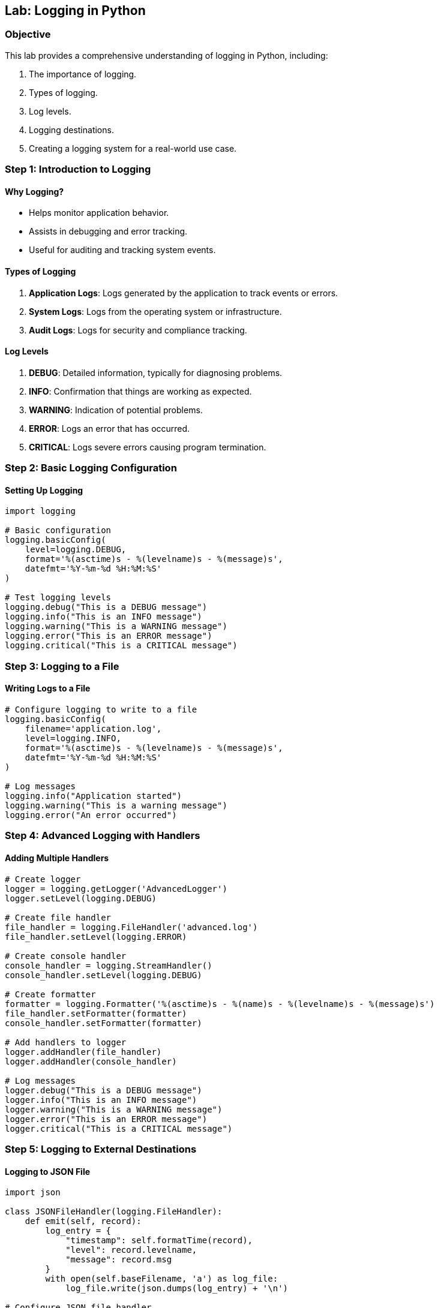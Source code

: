 == Lab: Logging in Python

=== Objective
This lab provides a comprehensive understanding of logging in Python, including:

1. The importance of logging.
2. Types of logging.
3. Log levels.
4. Logging destinations.
5. Creating a logging system for a real-world use case.

=== Step 1: Introduction to Logging

#### Why Logging?
- Helps monitor application behavior.
- Assists in debugging and error tracking.
- Useful for auditing and tracking system events.

#### Types of Logging
1. **Application Logs**: Logs generated by the application to track events or errors.
2. **System Logs**: Logs from the operating system or infrastructure.
3. **Audit Logs**: Logs for security and compliance tracking.

#### Log Levels
1. **DEBUG**: Detailed information, typically for diagnosing problems.
2. **INFO**: Confirmation that things are working as expected.
3. **WARNING**: Indication of potential problems.
4. **ERROR**: Logs an error that has occurred.
5. **CRITICAL**: Logs severe errors causing program termination.

=== Step 2: Basic Logging Configuration

#### Setting Up Logging

[source,python]
----
import logging

# Basic configuration
logging.basicConfig(
    level=logging.DEBUG,
    format='%(asctime)s - %(levelname)s - %(message)s',
    datefmt='%Y-%m-%d %H:%M:%S'
)

# Test logging levels
logging.debug("This is a DEBUG message")
logging.info("This is an INFO message")
logging.warning("This is a WARNING message")
logging.error("This is an ERROR message")
logging.critical("This is a CRITICAL message")
----

=== Step 3: Logging to a File

#### Writing Logs to a File

[source,python]
----
# Configure logging to write to a file
logging.basicConfig(
    filename='application.log',
    level=logging.INFO,
    format='%(asctime)s - %(levelname)s - %(message)s',
    datefmt='%Y-%m-%d %H:%M:%S'
)

# Log messages
logging.info("Application started")
logging.warning("This is a warning message")
logging.error("An error occurred")
----

=== Step 4: Advanced Logging with Handlers

#### Adding Multiple Handlers

[source,python]
----
# Create logger
logger = logging.getLogger('AdvancedLogger')
logger.setLevel(logging.DEBUG)

# Create file handler
file_handler = logging.FileHandler('advanced.log')
file_handler.setLevel(logging.ERROR)

# Create console handler
console_handler = logging.StreamHandler()
console_handler.setLevel(logging.DEBUG)

# Create formatter
formatter = logging.Formatter('%(asctime)s - %(name)s - %(levelname)s - %(message)s')
file_handler.setFormatter(formatter)
console_handler.setFormatter(formatter)

# Add handlers to logger
logger.addHandler(file_handler)
logger.addHandler(console_handler)

# Log messages
logger.debug("This is a DEBUG message")
logger.info("This is an INFO message")
logger.warning("This is a WARNING message")
logger.error("This is an ERROR message")
logger.critical("This is a CRITICAL message")
----

=== Step 5: Logging to External Destinations

#### Logging to JSON File

[source,python]
----
import json

class JSONFileHandler(logging.FileHandler):
    def emit(self, record):
        log_entry = {
            "timestamp": self.formatTime(record),
            "level": record.levelname,
            "message": record.msg
        }
        with open(self.baseFilename, 'a') as log_file:
            log_file.write(json.dumps(log_entry) + '\n')

# Configure JSON file handler
json_handler = JSONFileHandler('logs.json')
json_handler.setFormatter(logging.Formatter('%(asctime)s'))
logger.addHandler(json_handler)

logger.info("This log is written to a JSON file")
----

=== Step 6: Case Study: Insurance Policy Management Logging

#### Scenario
An insurance company wants to log events in their policy management system, including:
1. Policy creation.
2. Policy updates.
3. Error handling.

[source,python]
----
# Create logger for policy management
policy_logger = logging.getLogger('PolicyLogger')
policy_logger.setLevel(logging.INFO)

# File handler for policy events
policy_file_handler = logging.FileHandler('policy_events.log')
policy_file_handler.setFormatter(logging.Formatter('%(asctime)s - %(levelname)s - %(message)s'))
policy_logger.addHandler(policy_file_handler)

# Policy management functions
def create_policy(policy_id, holder, policy_type):
    policy_logger.info(f"Policy created: ID={policy_id}, Holder={holder}, Type={policy_type}")

def update_policy(policy_id, updates):
    policy_logger.info(f"Policy updated: ID={policy_id}, Updates={updates}")

def handle_error(error_message):
    policy_logger.error(f"Error occurred: {error_message}")

# Simulate events
create_policy("POL12345", "John Doe", "Life")
update_policy("POL12345", {"premium": 1500})
handle_error("Invalid policy ID")
----

=== Step 7: Summary

- **Log Levels**: Use appropriate log levels (DEBUG, INFO, WARNING, ERROR, CRITICAL) based on the severity.
- **Destinations**: Logs can be written to files, consoles, or external systems.
- **Handlers**: Multiple handlers allow flexibility in logging to different destinations.
- **Real-World Application**: Logging helps in tracking events and debugging in systems like insurance management.

